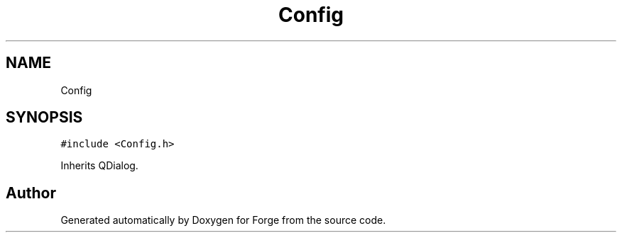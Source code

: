 .TH "Config" 3 "Sat Apr 4 2020" "Version 0.1.0" "Forge" \" -*- nroff -*-
.ad l
.nh
.SH NAME
Config
.SH SYNOPSIS
.br
.PP
.PP
\fC#include <Config\&.h>\fP
.PP
Inherits QDialog\&.

.SH "Author"
.PP 
Generated automatically by Doxygen for Forge from the source code\&.

